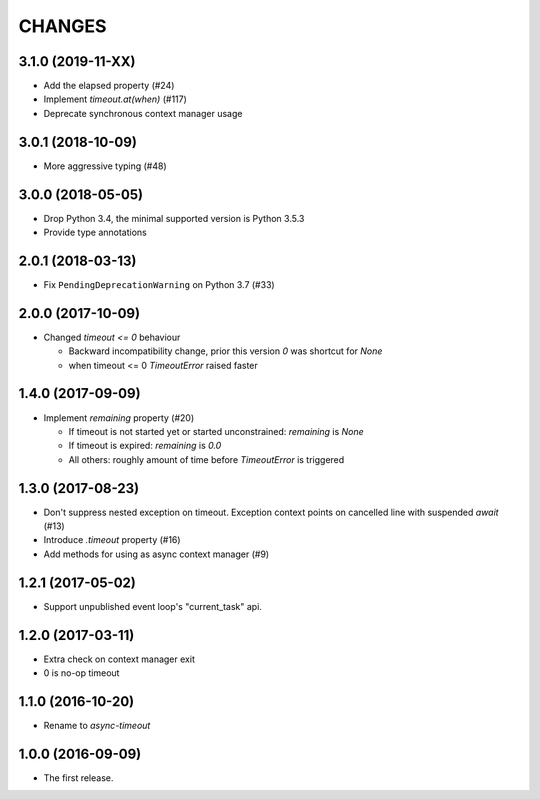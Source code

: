 CHANGES
=======

3.1.0 (2019-11-XX)
------------------

* Add the elapsed property (#24)

* Implement `timeout.at(when)` (#117)

* Deprecate synchronous context manager usage

3.0.1 (2018-10-09)
------------------

* More aggressive typing (#48)

3.0.0 (2018-05-05)
------------------

* Drop Python 3.4, the minimal supported version is Python 3.5.3

* Provide type annotations

2.0.1 (2018-03-13)
------------------

* Fix ``PendingDeprecationWarning`` on Python 3.7 (#33)


2.0.0 (2017-10-09)
------------------

* Changed `timeout <= 0` behaviour

  * Backward incompatibility change, prior this version `0` was
    shortcut for `None`
  * when timeout <= 0 `TimeoutError` raised faster

1.4.0 (2017-09-09)
------------------

* Implement `remaining` property (#20)

  * If timeout is not started yet or started unconstrained:
    `remaining` is `None`
  * If timeout is expired: `remaining` is `0.0`
  * All others: roughly amount of time before `TimeoutError` is triggered

1.3.0 (2017-08-23)
------------------

* Don't suppress nested exception on timeout. Exception context points
  on cancelled line with suspended `await` (#13)

* Introduce `.timeout` property (#16)

* Add methods for using as async context manager (#9)

1.2.1 (2017-05-02)
------------------

* Support unpublished event loop's "current_task" api.


1.2.0 (2017-03-11)
------------------

* Extra check on context manager exit

* 0 is no-op timeout


1.1.0 (2016-10-20)
------------------

* Rename to `async-timeout`

1.0.0 (2016-09-09)
------------------

* The first release.
